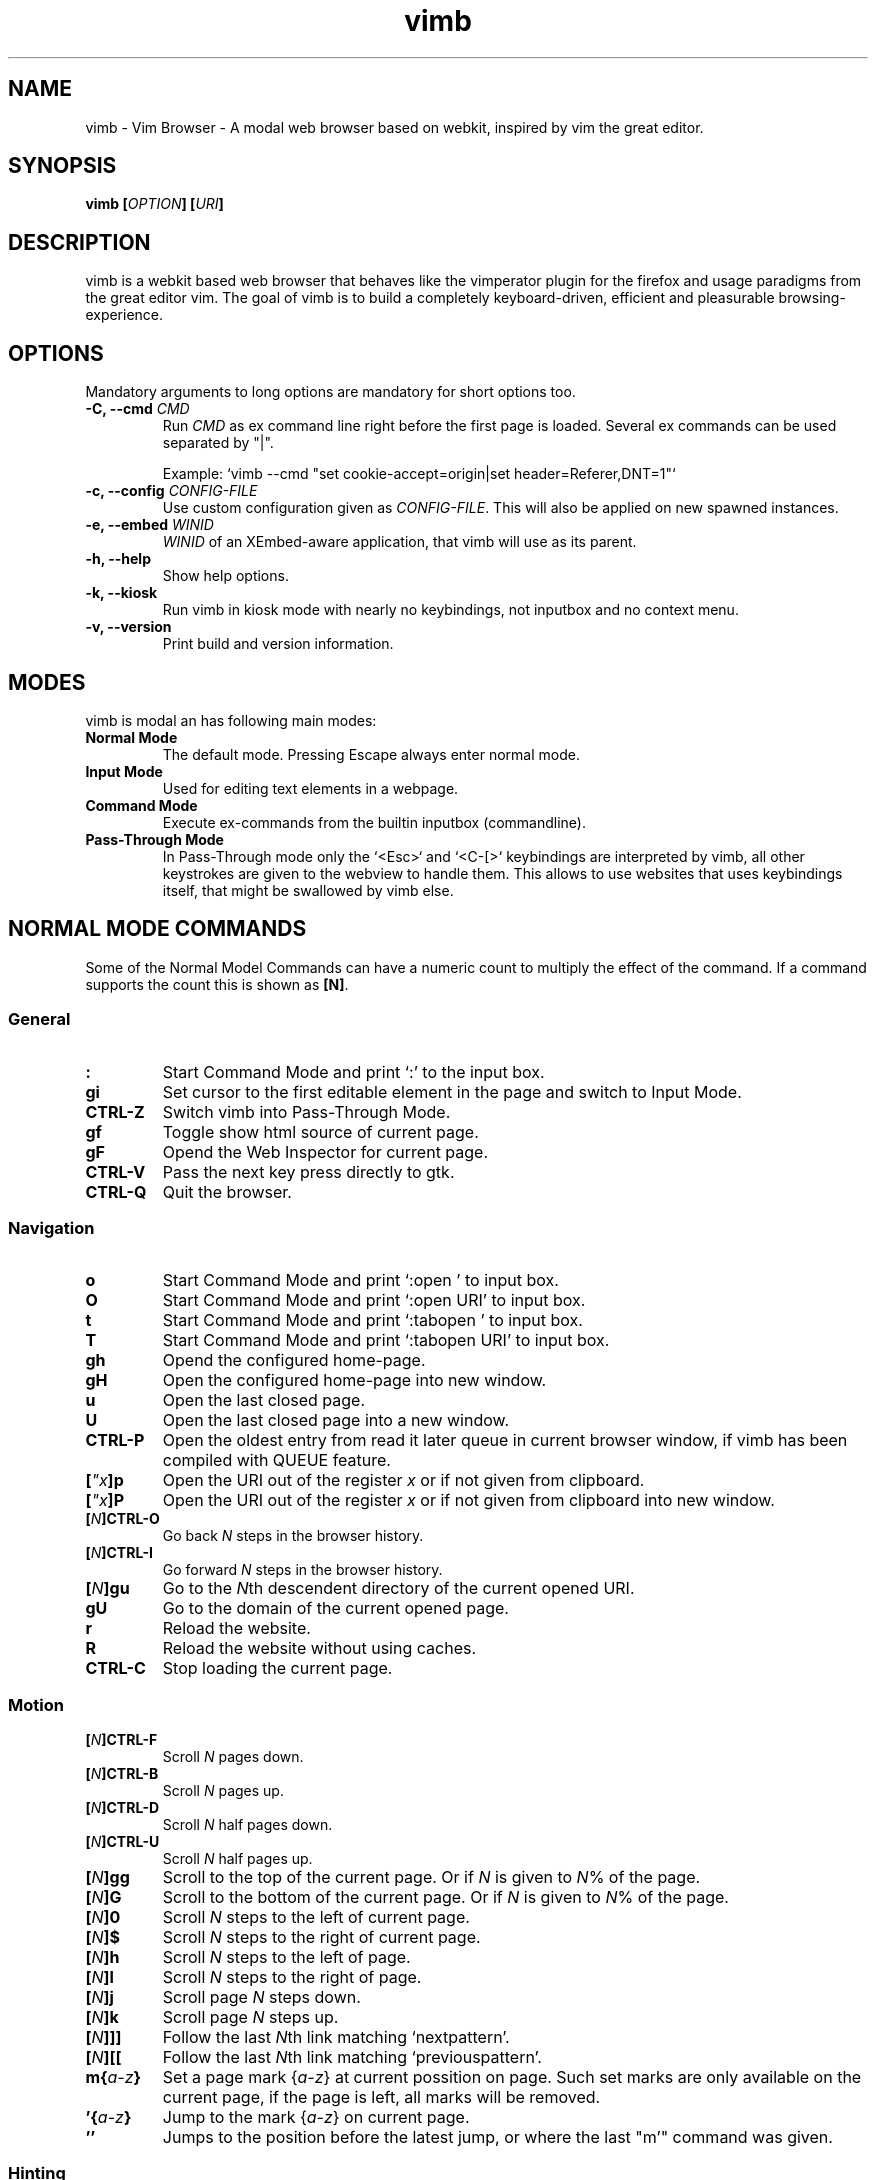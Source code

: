 .\" vim: ft=groff
.\" Process this file with
.\" groff -man -Tascii vimb.1
.TH vimb 1 "DATE" "vimb/VERSION" "Vimb Manual"
.SH NAME
vimb - Vim Browser - A modal web browser based on webkit, inspired by vim the
great editor.
.SH SYNOPSIS
.BI "vimb [" "OPTION" "] [" "URI" "]"
.SH DESCRIPTION
vimb is a webkit based web browser that behaves like the vimperator
plugin for the firefox and usage paradigms from the great editor vim. The goal
of vimb is to build a completely keyboard-driven, efficient and pleasurable
browsing-experience.
.SH OPTIONS
Mandatory arguments to long options are mandatory for short options too.
.TP
.BI "\-C, \-\-cmd " "CMD"
Run \fICMD\fP as ex command line right before the first page is loaded.
Several ex commands can be used separated by "|".

Example: `vimb --cmd "set cookie-accept=origin|set header=Referer,DNT=1"`
.TP
.BI "\-c, \-\-config " "CONFIG-FILE"
Use custom configuration given as \fICONFIG-FILE\fP. This will also be applied
on new spawned instances.
.TP
.BI "\-e, \-\-embed " "WINID"
.I WINID
of an XEmbed-aware application, that vimb will use as its parent.
.TP
.B "\-h, \-\-help"
Show help options.
.TP
.B \-k, \-\-kiosk
Run vimb in kiosk mode with nearly no keybindings, not inputbox and no context
menu.
.TP
.B "\-v, \-\-version"
Print build and version information.
.SH MODES
vimb is modal an has following main modes:
.TP
.B Normal Mode
The default mode. Pressing Escape always enter normal mode.
.TP
.B Input Mode
Used for editing text elements in a webpage.
.TP
.B Command Mode
Execute ex-commands from the builtin inputbox (commandline).
.TP
.B Pass-Through Mode
In Pass-Through mode only the `<Esc>` and `<C-[>` keybindings are interpreted
by vimb, all other keystrokes are given to the webview to handle them. This
allows to use websites that uses keybindings itself, that might be swallowed
by vimb else.
.SH NORMAL MODE COMMANDS
Some of the Normal Model Commands can have a numeric count to multiply the
effect of the command. If a command supports the count this is shown as
\fB[N]\fP.
.SS General
.TP
.B :
Start Command Mode and print `:' to the input box.
.TP
.B gi
Set cursor to the first editable element in the page and switch to Input
Mode.
.TP
.B CTRL\-Z
Switch vimb into Pass-Through Mode.
.TP
.B gf
Toggle show html source of current page.
.TP
.B gF
Opend the Web Inspector for current page.
.TP
.B CTRL\-V
Pass the next key press directly to gtk.
.TP
.B CTRL\-Q
Quit the browser.
.SS Navigation
.TP
.B o
Start Command Mode and print `:open ' to input box.
.TP
.B O
Start Command Mode and print `:open URI' to input box.
.TP
.B t
Start Command Mode and print `:tabopen ' to input box.
.TP
.B T
Start Command Mode and print `:tabopen URI' to input box.
.TP
.B gh
Opend the configured home-page.
.TP
.B gH
Open the configured home-page into new window.
.TP
.B u
Open the last closed page.
.TP
.B U
Open the last closed page into a new window.
.TP
.B CTRL\-P
Open the oldest entry from read it later queue in current browser window, if
vimb has been compiled with QUEUE feature.
.TP
.BI [ \[char34]x ]p
Open the URI out of the register \fIx\fP or if not given from clipboard.
.TP
.BI [ \[char34]x ]P
Open the URI out of the register \fIx\fP or if not given from clipboard into
new window.
.TP
.BI [ N ]CTRL\-O
Go back \fIN\fP steps in the browser history.
.TP
.BI [ N ]CTRL\-I
Go forward \fIN\fP steps in the browser history.
.TP
.BI [ N ]gu
Go to the \fIN\fPth descendent directory of the current opened URI.
.TP
.B gU
Go to the domain of the current opened page.
.TP
.B r
Reload the website.
.TP
.B R
Reload the website without using caches.
.TP
.B CTRL\-C
Stop loading the current page.
.SS Motion
.TP
.BI [ N ]CTRL\-F
Scroll \fIN\fP pages down.
.TP
.BI [ N ]CTRL\-B
Scroll \fIN\fP pages up.
.TP
.BI [ N ]CTRL\-D
Scroll \fIN\fP half pages down.
.TP
.BI [ N ]CTRL\-U
Scroll \fIN\fP half pages up.
.TP
.BI [ N ]gg
Scroll to the top of the current page. Or if \fIN\fP is given to \fIN\fP% of
the page.
.TP
.BI [ N ]G
Scroll to the bottom of the current page. Or if \fIN\fP is given to \fIN\fP%
of the page.
.TP
.BI [ N ]0
Scroll \fIN\fP steps to the left of current page.
.TP
.BI [ N ]$
Scroll \fIN\fP steps to the right of current page.
.TP
.BI [ N ]h
Scroll \fIN\fP steps to the left of page.
.TP
.BI [ N ]l
Scroll \fIN\fP steps to the right of page.
.TP
.BI [ N ]j
Scroll page \fIN\fP steps down.
.TP
.BI [ N ]k
Scroll page \fIN\fP steps up.
.TP
.BI [ N ]]]
Follow the last \fIN\fPth link matching `nextpattern'.
.TP
.BI [ N ][[
Follow the last \fIN\fPth link matching `previouspattern'.
.TP
.BI m{ a-z }
Set a page mark {\fIa-z\fP} at current possition on page. Such set marks are
only available on the current page, if the page is left, all marks will be
removed.
.TP
.BI '{ a-z }
Jump to the mark {\fIa-z\fP} on current page.
.TP
.B ''
Jumps to the position before the latest jump, or where the last "m'" command
was given.
.SS Hinting
The hinting is the way to do what you would do with the mouse in common
mouse-driven browsers. Open URI, yank URI, save page and so on. If the hinting
is started, the relevant elements on the page will be marked by numbered
labels. Hints can be selected by using <Tab>, <C-I> or <C-Tab>, <C-O>, by
typing the number of the label, or filtering the elements by some text that is
part of the hinted element (like URI, link text, button label) and any
combination of this methods. If <enter> is pressed, the current active hint
will be fired. If only one possible hint remains, this will be fired
automatically.

.BI Syntax: " ;{mode}{hint}"

Start hint mode. Different elements depending on \fImode\fP are highlighted
and numbered. Elements can be selected either by typing their number, or by
typing part of their text (\fIhint\fP) to narrow down the result. When an
element has been selected, it is automatically clicked or used (depending on
\fImode\fP) and hint mode ends.

The filtering of hints by text splits the query at ' ' and use the single parts
as separate queries to filter the hints. This is useful for hints that have a
lot of filterable chars in common and it needs many chars to make a distinct
selection. For example ';ove to' will easily select the second hint out of
{'very long link text one', 'very long link text two'}.
.RS 0
Following keys have special meanings in Hints mode:
.IP \fB<CR>\fP
Selects the first highlighted element, or the current focused.
.IP "\fB<Tab>\fP"
Moves the focus to the next hint element.
.IP "\fB<S-Tab>\fP"
Moves the focus to the previous hint element.
.IP "\fB<Esc>, CTRL\-C, CTRL\-[\fP"
Exits Hints mode without selecting an element
.RE
.TP
.B f
Is an alias for the \fB;o\fP hint mode.
.TP
.B F
Is an alias for the \fB;t\fP hint mode.
.TP
.B ;o
Open hint's location in the current window.
.TP
.B ;t
Open hint's location in a new window.
.TP
.B ;s
Saves the hint's destination under the configured `download-path'.
.TP
.B ;O
Generate an `:open' prompt with hint's URI.
.TP
.B ;T
Generate an `:tabopen' prompt with hint's URI.
.TP
.B ;e
Open the configured editor (`editor-command') with the hinted form element's
content. If the file in editor is saved and the editor is closed, the file
content will be put back in the form field.
.TP
.B ;i
Open hinted image into current window.
.TP
.B ;I
Open hinted image into new window.
.TP
.B ;p
Push the hint's URI to the end of the read it later queue like the `:qpush'
command. This is only available if vimb was compiled with QUEUE feature.
.TP
.B ;P
Push the hint's URI to the beginning of the read it later queue like the
`:qunshift' command. This is only available if vimb was compiled with QUEUE
feature.
.TP
.B ;y
Yank hint's destination location into primary and secondary clipboard.
.TP
.B ;Y
Yank hint's text description or form text into primary and secondary
clipboard.
.TP
.BI Syntax: " g;{mode}{hint}"
Start an extended hints mode and stay there until <Esc> is pressed. Like the
normal hinting except that after a hint is selected, hints remain visible so
that another one can be selected with the same action as the first. Note that
the extended hint mode can only be combined with the following hint modes
\fII p P s t y Y\fP.
.SS Searching
.TP
.BI / QUERY ", ?" QUERY
Start searching for \fIQUERY\fP in the current page. \fI/\fP start search
forward, \fI?\fP in backward direction.
.TP
.B *, #
Start searching for the current selected text, or if no text is selected for
the content of the primary or secondary clipboard. \fI*\fP start the search in
forward direction and \fI#\fP in backward direction.

Note that this commands will yank the text selection into the clipboard and
may remove other content from there!
.TP
.BI [ N ]n
Search for \fIN\fPnth next search result depending on current serach
direction.
.TP
.BI [ N ]N
Search for \fIN\fPnth previous search result depending on current serach
direction.
.SS Zooming
.TP
.BI [ N ]zi
Zoom-In the text of the page by \fIN\fP steps.
.TP
.BI [ N ]zo
Zoom-Out the text of the page by \fIN\fP steps.
.TP
.BI [ N ]zI
Full-Content Zoom-In the page by \fIN\fP steps.
.TP
.BI [ N ]zO
Full-Content Zoom-Out the page by \fIN\fP steps.
.TP
.B zz
Reset Zoom.
.SS Yank
.TP
.BI [ \[char34]x ]y
Yank the URI or current page into register \fIx\fP and clipboard.
.TP
.BI [ \[char34]x ]Y
Yank the current selection into register \fIx\fP and clipboard.
.SH COMMAND MODE
.SS Command Line Editing
.TP
.B <Esc>, CTRL\-[, CTRL-C
Ignore all typed content and switch back to normal mode.
.TP
.B <CR>
Submit the entered ex command or search query to run it.
.TP
.B CTRL\-H
Deletes the char before the cursor.
.TP
.B CTRL\-W
Deletes the last word before the cursor.
.TP
.B CTRL\-U
Remove everything between cursor and prompt.
.TP
.B CTRL\-B
Moves the cursor direct behind the prompt `:'.
.TP
.B CTRL\-E
Moves the cursor after the char in inputbox.
.TP
.B CTRL\-V
Pass the next key press directly to gtk.
.TP
.B CTRL\-R {a-z%:/}
Insert the content of given register at cursor position. See also section
REGISTERS.
.SS Command Line History
.TP
.B <Tab>
Start completion of the content in inputbox in forward direction.
.TP
.B <S-Tab>
Start completion of the content in inputbox in backward direction.
.TP
.B <Up>
Step backward in the command history.
.TP
.B <Down>
Step forward in the command history.
.SS Open
.TP
.BI ":o[pen] [" URI ]
Open the give \fIURI\fP into current window. If \fIURI\fP is empty the
configured 'home-page' is opened.
.TP
.BI ":t[abopen] [" URI ]
Open the give \fIURI\fP into a new window. If \fIURI\fP is empty the
configured 'home-page' is opened.
.SS Key Mapping
Key mappings allow to alter actions of key presses. Each key mapping is
associated with a mode and only has effect when the mode is active. Following
commands allow the user to substitute one sequence of key presses by another.

.BI Syntax: " :{m}map {lhs} {rhs}"
Note that the \fIlhs\fP ends with the first found space. If you want to use
space also in the {lhs} you have to escape this with a single `\\' like shown
in the examples.
.RS 0
Standard key mapping commands are provided for these modes \fIm\fP:
.IP \fBn\fP
Normal mode: When browsing normally.
.IP \fBi\fP
Insert mode: When interacting with text fields on a website.
.IP \fBc\fP
Command Line mode: When typing into the vimbs command line.
.RE
Most keys in key sequences are represented simply by the character that you
see on the screen when you type them. However, as a number of these characters
have special meanings, and a number of keys have no visual representation, a
special notation is required.

As special key names have the format \fI<...>\fP. Following special keys can
be used <Left>, <Up>, <Right>, <Down> for the cursor keys, <Tab>, <Esc>, <CR>,
<F1>-<F12> and <C-A>-<C-Z>.
.TP
.BI ":nm[ap] {" lhs "} {" rhs }
.TP
.BI ":im[ap] {" lhs "} {" rhs }
.TP
.BI ":cm[ap] {" lhs "} {" rhs }
Map the key sequence \fIlhs\fP to \fIrhs\fP for the modes where the map
command applies. The result, including \fIrhs\fP, is then further scanned for
mappings. This allows for nested and recursive use of mappings.

.RS
Example:
.IP ":cmap <C-G>h /home/user/downloads/"
Adds a keybind to insert a file path into the input box. This could be useful
for the `:save' command that could be used as ":save ^Gh".
.IP ":nmap <F1> :set scripts=on<CR>:open !glib<Tab><CR>"
This will enable scripts and lookup the first bookmarked URI with the tag
`glib' and open it immediately if F1 key is pressed.
.IP ":nmap \\\\\ \\\\\  50G;o"
Example which mappes two spaces to go to 50% of the page, start hinting mode.
.RE
.TP
.BI ":nn[oremap] {" lhs "} {" rhs }
.TP
.BI ":ino[remap] {" lhs "} {" rhs }
.TP
.BI ":cno[remap] {" lhs "} {" rhs }
Map the key sequence \fIlhs\fP to \fIrhs\fP for the mode where the map command
applies. Disallow mapping of \fIrhs\fP, to avoid nested and recursive
mappings. Often used to redefine a command.
.TP
.BI ":nu[nmap] {" lhs }
.TP
.BI ":iu[nmap] {" lhs }
.TP
.BI ":cu[nmap] {" lhs }
Remove the mapping of \fIlhs\fP for the applicable mode.
.SS Bookmarks
.TP
.BI ":bma [" TAGS ]
Save the current opened URI with \fITAGS\fP to the bookmark file.
.TP
.BI ":bmr [" URI ]
Removes all bookmarks for given \fIURI\fP or if not given the current opened
page.
.SS Handlers
Handlers allow specifying external scripts to handle alternative URI methods.
.TP
.BI ":handler-add " "HANDLER" "=" "COMMAND"
Adds a handler to direct \fIHANDLER\fP links to the external \fICOMMAND\fP.
The \fICOMMAND\fP can contain one placeholder %s that will be filled by the
full URI given when the command is called.
.RS
Examples:
.IP ":handler-add magnet=xdg-open %s"
to open magnet links with xdg-open.
.IP ":handler-add magnet=transmission-gtk %s"
to open magnet links directly with Transmission.
.IP ":handler-add irc=irc-handler.sh %s"
to direct irc://<host>:<port>/<channel> links to a wrapper for your irc client.
.RE
.TP
.BI ":handler-remove " "HANDLER"
Remove the handler for the given URI \fIHANDLER\fP.
.SS Shortcuts
Shortcuts allows to open URI build up from a named template with additional
parameters. If a shortcut named 'dd' is defined, you can use it with `:open dd
list of parameters' to open the generated URI.

Shortcuts are a good to use with search engines where the URI is nearly the
same but a single parameter is user defined.
.TP
.BI ":shortcut-add " "SHORTCUT" "=" "URI"
Adds a shortcut with the \fISHORTCUT\fP and \fIURI\fP template. The \fIURI\fP
can contain multiple placeholders $0-$9 that will be filled by the parameters
given when the shortcut is called. The parameters given when the shortcut is
called will be split into as many parameters like the highest used
placeholder.

To use spaces within the parameters, the parameters can be grouped by
surrounding them with single- or double quotes like shown in example shortcut
`map'.

.RS
Examples:
.IP ":shortcut-add dl=https://duckduckgo.com/lite/?q=$0"
to setup a search engine. Can be called by `:open dl my search phrase'.
.IP ":shortcut-add gh=https://github.com/$0/$1"
to build URIs from given parameters. Can be called `:open gh fanglingsu vimb'.
.IP ":shortcut-add map=https://maps.google.com/maps?saddr=$0&daddr=$1"
to search for a route, all but the last parameter must be quoted if they
contain spaces like `:open map "city hall, London" railway station, London'
.RE
.TP
.BI ":shortcut-remove " "SHORTCUT"
Remove the search engine to the given \fISHORTCUT\fP.
.TP
.BI ":shortcut-default " "SHORTCUT"
Set the shortcut for given \fISHORTCUT\fP as the default. It doesn't matter if
the \fISHORTCUT\fP is already in use or not to be able to set it.
.SS Settings
.TP
.BI ":se[t] " VAR = VALUE
Set configuration values named by
.IR VAR .
To set boolean variable you should use 'on', 'off' or 'true'
and 'false'. Colors are given as hexadecimal value like '#f57700'.
.TP
.BI ":se[t] " VAR ?
Show the current set value of variable
.IR VAR .
.TP
.BI ":se[t] " VAR !
Toggle the value of boolean variable \fIVAR\fP and display the new set value.
.SS Queue
The queue allows to mark URIs for later reding (something like a read it later
list). This list is shared between the single instances of vimb. Only
available if vimb has been compiled with QUEUE feature.
.TP
.BI ":qpu[sh] [" URI ]
Push \fIURI\fP or if not given current URI to the end of the queue.
.TP
.BI ":qun[shift] [" URI ]
Push \fIURI\fP or if not given current URI to the beginning of the queue.
.TP
.B :qp[op]
Open the oldest queue entry in current browser window and remove it from the
queue.
.TP
.B :qc[lear]
Removes all entries from queue.
.SS Misc
.TP
.BI ":sh[ellcmd] " CMD
Runs given shell \fICMD\fP syncron and print the output into inputbox.
Follwing pattern in \fICMD\fP are expanded, '~username', '~/', '$VAR'
and '${VAR}'. A '\\' before these patterns disables the expansion.

Example: :sh ls -l $HOME
.TP
.BI ":sh[ellcmd]! " CMD
Like :shellcmd, but asyncron.

Example: :sh! /bin/sh -c 'echo "`date` $VIMB_URI" >> myhistory.txt'
.TP
.BI ":s[ave] [" PATH "]"
Download current opened page into configured download directory. If \fIPATH\fP
is given, download under this file name or path. \fIPATH\fP is expanded and
can therefor contain '~/', '${ENV}' and '~user' pattern.
.TP
.B :q[uit]
Close the browser.
.TP
.BI :e[val] " JAVASCRIPT"
Runs the given \fIJAVASCRIPT\fP in the current page and display the evaluated
value.

Example:
":eval document.cookie"
.TP
.BI ":no[rmal][!] [" CMDS ]
Execute normal mode commands \fICMDS\fP. This makes it possible to execute
normal mode commands typed on the input box. If the \fI!\fP is given, mappings
will not be used.

Example:
":set scripts!|no! R"
.TP
.B :ha[rdcopy]
Print current document. Open a GUI dialog where you can select the printer,
number of copies, orientation, etc.
.SH INPUT MODE
.TP
.B <Esc>, CTRL\-[
Switch back to normal mode.
.TP
.B CTRL\-T
Open configured editor with content of current form field.
.TP
.B CTRL\-Z
Enter the pass-through mode.
.SH REGISTERS
There are different types of registers.
.TP
.BR \[char34]a " - " \[char34]z
26 named registers "a to "z. Vimb fills these registers only when you say so.
.TP
.B \[char34]%
Contains the curent opened URI.
.TP
.B \[char34]:
Contains the most recent executed ex command.
.TP
.B \[char34]/
Contains the most recent search-pattern.
.SH COMPLETIONS
The completions are triggered by pressing `<Tab>` or `<shift-tab>` in the
activated inputbox. Depending of the current inserted content different
completions are started. The completion takes additional typed chars to filter
the completion list that is shown.
.TP
.B commands
The completion for commands are started when at least `:` is shown in the
inputbox. If there are given some sore chars the completion will lookup those
commands that starts with the given chars.
.TP
.B settings
The setting name completion is started if at least `:set ` is shown in
inputbox and does also match settings that begins with already typed setting
prefix.
.TP
.B history
The history of URIs is shown for the `:open ` and `:tabopen ` commands. This
completion looks up for every given word in the history URI and titles. Only
those history items are shown, where the title or URI contains all tags.

Example:
":open foo bar<Tab>" will complete only URIs that contain the words foo and
bar.
.TP
.B bookmarks
The bookmark completion is similar to the history completion, but does match
only the tags of the bookmarks. The bookmark completion ist started by `:open
\fB!\fP` or `:tabopen \fB!\fP` and does a prefix search for all given words in
the bookmark tags.

Example:
":open \fB!\fPfoo ba" will match all bookmark that have the tags "foo" or
"foot" and tags starting with "ba" like "ball".
.TP
.B boomark tags
The boomark tag completion allows to insert already used bookmars for the
`:bma ` commands.
.TP
.B search
The search completion allow to get a filtered list of already done searches.
This completion starts by `/` or `?` in inputbox and performs a prefix
comparison for further typed chars.
.SH SETTINGS
All settings listed below can be set with the `:set' command.
.SS Webkit-Settings
.TP
.B caret (bool)
Whether to enable accessibility enhanced keyboard navigation.
.TP
.B cursivfont (string)
The font family used as the default for content using cursive font.
.TP
.B defaultencoding (string)
The default text charset used when interpreting content with an unspecified
charset.
.TP
.B defaultfont (string)
The font family to use as the default for content that does not specify a
font.
.TP
.B fontsize (int)
The default font size used to display text.
.TP
.B images (bool)
Determines whether images should be automatically loaded or not.
.TP
.B insecure-content-show (bool)
Whether pages loaded via HTTPS should load subresources such as images and
frames from non-HTTPS URIs. Only for webkit>=2.0.
.TP
.B insecure-content-run (bool)
Whether pages loaded via HTTPS should run subresources such as CSS, scripts,
and plugins from non-HTTPS URIs. Only for webkit>=2.0.
.TP
.B minimumfontsize (int)
The minimum font size used to display text.
.TP
.B monofont (string)
The font family used as the default for content using monospace font.
.TP
.B monofontsize (int)
Default font size for the monospace font.
.TP
.B offlinecache (bool)
Whether to enable HTML5 offline web application cache support. Offline web
application cache allows web applications to run even when the user is not
connected to the network.
.TP
.B pagecache (bool)
Enable or disable the page cache. Disabling the page cache is generally only
useful for special circumstances like low-memory scenarios or special purpose
applications like static HTML viewers.
.TP
.B plugins (bool)
Determines whether or not plugins on the page are enabled.
.TP
.B print-backgrounds (bool)
Whether background images should be drawn during printing.
.TP
.B sansfont (string)
The font family used as the default for content using sans-serif font.
.TP
.B scripts (bool)
Determines whether or not JavaScript executes within a page.
.TP
.B seriffont (string)
The font family used as the default for content using serif font.
.TP
.B useragent (string)
The user-agent string used by WebKit.
.TP
.B webinspector (bool)
Determines whether or not developer tools, such as the Web Inspector, are
enabled.
.TP
.B xssauditor (bool)
Whether to enable the XSS auditor. This feature filters some kinds of
reflective XSS attacks on vulnerable web sites.
.SS Vimb-Settings
.TP
.B ca-bundle (string)
The path to the crt file for the certificate validation. The given path is
expanded with standard file expansion.
.TP
.B completion-bg-active (color)
Background color for selected completion item.
.TP
.B completion-bg-normal (color)
Background color for none selected completion items.
.TP
.B completion-fg-active (color)
Foreground color for the selected completion item.
.TP
.B completion-fg-normal (color)
Foreground color for the none selected completion items.
.TP
.B completion-font (string)
Font used for the completion items.
.TP
.B cookie-accept (string)
Cookie accept policy {`always', `never', `origin' (accept all non-third-party
cookies)}.
.TP
.B cookie-timeout (int)
Cookie timeout in seconds.
.TP
.B download-path (string)
Path to the default download directory. If the directory is not set download
will be written into current directory. Following pattern will be expanded if
the download is started '~/', '~user', '$VAR' and '${VAR}'.
.TP
.B editor-command (string)
Command with placeholder '%s' called if form filed is opened with editor to
spawn the editor like `x-terminal-emulator -e vi %s'.
.TP
.B fullscreen (bool)
Show the current window full-screen.
.TP
.B header (string)
Comma separated list of headers that replaces default header sent by webkit or
new headers. The format for the header list elements is `name[=[value]]'.

Note that these headers will replace already existing headers. If there is
no '=' after the header name, than the complete header will be removed from
the request, if the '=' is present means that the header value is set to empty
value.
.RS
Example:
.IP ":set header=DNT=1,User-Agent"
Send the 'Do Not Track' header with each request and remove the User-Agent
Header completely from request.
.RE
.TP
.B history-max-items (int)
Maximum number of unique items stored in search-, command or URI history. If
history-max-items is set to 0, the history file will not be changed.
.TP
.B home-page (string)
Homepage that vimb opens if started without a URI.
.TP
.B hsts (bool)
Enable or disables the HSTS (HTTP Strict Transport Security) feature.
.TP
.B input-bg-error (color)
Background color for the inputbox if error is shown.
.TP
.B input-bg-normal (color)
Background color of the inputbox.
.TP
.B input-fg-error (color)
Foreground color of inputbox if error is shown.
.TP
.B input-fg-normal (color)
Foreground color of inputbox.
.TP
.B input-font-error (string)
Font user in inputbox if error is shown.
.TP
.B input-font-normal (string)
Font used for inputbox.
.TP
.B nextpattern (string)
Patterns to use when guessing the next page in a document. Each pattern is
successively tested against each link in the page beginning from the last
link. Default
"/\\bnext\\b/i,/^(>|>>|»)$/,/^(>|>>|»)/,/(>|>>|»)$/,/\\bmore\\b/i". Note that
you have to escape the '|' as '\\|' else the '|' will terminate the :set
command and start a new command.
.TP
.B previouspattern (string)
Patterns to use when guessing the previous page in a document. Each pattern is
successively tested against each link in the page beginning from the last
link. Default "/\\bnext\\b/i,/^(>|>>|»)$/,/^(>|>>|»)/,/(>|>>|»)$/,/\\bmore\\b/i"
.TP
.B proxy (bool)
Indicates if the environment variable `http_proxy' is evaluated.
.TP
.B scrollstep (int)
Number of pixel vimb scrolls if 'j' or 'k' is used.
.TP
.B status-color-bg (color)
Background color of the statusbar.
.TP
.B status-color-fg (color)
Foreground color of the statusbar.
.TP
.B status-font (string)
Font used in statusbar.
.TP
.B status-ssl-color-bg (color)
Background color of statusbar if current page uses trusted https certificate.
.TP
.B status-ssl-color-fg (color)
Foreground color for statusbar for https pages.
.TP
.B status-ssl-font (string)
Statusbar font for https pages.
.TP
.B status-sslinvalid-color-bg (color)
Background color of the statusbar if the certificate if the https page isn't
trusted.
.TP
.B status-sslinvalid-color-fg (color)
Foreground of statusbar for untrusted https pages.
.TP
.B status-sslinvalid-font (string)
Statusbar font for untrusted https pages.
.TP
.B strict-focus (bool)
Indicates if vimb follows the instruction of the page to focus a form field
without user interaction. If set the true, vimb will no switch to input mode
if the pages say so and vimb will remove the focus fro the form field.
.TP
.B strict-ssl (bool)
If 'on', vimb will not load a untrusted https site.
.TP
.B stylesheet (bool)
If 'on' the user defined styles-sheet is used.
.TP
.B timeoutlen (int)
The time in milliseconds that is waited for a key code or mapped key sequence
to complete.
.SH FILES
.I $XDG_CONFIG_HOME/vimb/config
.RS
Configuration file to set webkit setting, some GUI styles and keybindings.
.RE
.I $XDG_CONFIG_HOME/vimb/cookies
.RS
Cookie store file.
.RE
.I $XDG_CONFIG_HOME/vimb/closed
.RS
Holds the URI of the last closed browser window.
.RE
.I $XDG_CONFIG_HOME/vimb/history
.RS
This file holds the history of unique opened URIs.
.RE
.I $XDG_CONFIG_HOME/vimb/command
.RS
This file holds the history of commands and search queries performed via input
box.
.RE
.I $XDG_CONFIG_HOME/vimb/search
.RS
This file holds the history of search queries.
.RE
.I $XDG_CONFIG_HOME/vimb/bookmark
.RS
Holds the bookmarks saved with command `bma'.
.RE
.I $XDG_CONFIG_HOME/vimb/queue
.RS
Holds the read it later queue filled by `qpush' if
vimb has been compiled with QUEUE feature.
.RE
.I $XDG_CONFIG_HOME/vimb/hsts
.RS
Holds the known hsts hosts if vimb is compliled with HTTP strict transport
security feature.
.RE
.I $XDG_CONFIG_HOME/vimb/scripts.js
.RS
This file can be used to run user scripts, that are injected into every paged
that is opened.
.RE
.I $XDG_CONFIG_HOME/vimb/style.css
.RS
File for userdefined css styles. These file is used if the config variable
`stylesheet' is enabled.
.RE
.SH ENVIRONMENT
.TP
.B VIMB_URI
This variable is set by vimb everytime a new page is opened to the URI of the
page.
.TP
.B VIMB_TITLE
Contains the title of the current opened page.
.TP
.B VIMB_PID
Contains the pid of the running vimb instance.
.TP
.B VIMB_XID
Holds the X-Window id of the vim window or of the embedding window if vimb is
started with -e option.
.TP
.B http_proxy
If this variable is set to an none empty value, and the configuration option
`proxy' is enabled, this will be used as http proxy.
.TP
.B no_proxy
A comma separated list of domains and/or ips which should not be proxied. Note
that an IPv6 address must appear in brackets if used with a port "[::1]:443".
.IP
Example: "localhost,127.0.0.1,::1,fc00::/7,example.com:8080"
.IP
.SH "REPORTING BUGS"
Report bugs to the main project page on https://github.com/fanglingsu/vimb/issues
.br
or on the mailing list https://lists.sourceforge.net/lists/listinfo/vimb-users.
.SH AUTHOR
Daniel Carl
